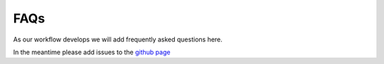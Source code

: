 .. _FAQ:

====
FAQs
====

As our workflow develops we will add frequently asked questions here. 

In the meantime please add issues to the `github page <https://github.com/Acribbs/tRNAnalysis/issues>`_
